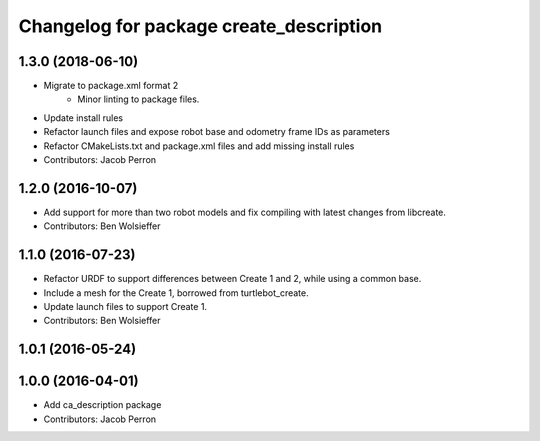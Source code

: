 ^^^^^^^^^^^^^^^^^^^^^^^^^^^^^^^^^^^^^^^^
Changelog for package create_description
^^^^^^^^^^^^^^^^^^^^^^^^^^^^^^^^^^^^^^^^

1.3.0 (2018-06-10)
------------------
* Migrate to package.xml format 2
    * Minor linting to package files.
* Update install rules
* Refactor launch files and expose robot base and odometry frame IDs as parameters
* Refactor CMakeLists.txt and package.xml files and add missing install rules
* Contributors: Jacob Perron

1.2.0 (2016-10-07)
------------------
* Add support for more than two robot models and fix compiling with latest changes from libcreate.
* Contributors: Ben Wolsieffer

1.1.0 (2016-07-23)
------------------
* Refactor URDF to support differences between Create 1 and 2, while using a common base.
* Include a mesh for the Create 1, borrowed from turtlebot_create.
* Update launch files to support Create 1.
* Contributors: Ben Wolsieffer

1.0.1 (2016-05-24)
------------------

1.0.0 (2016-04-01)
------------------
* Add ca_description package
* Contributors: Jacob Perron
